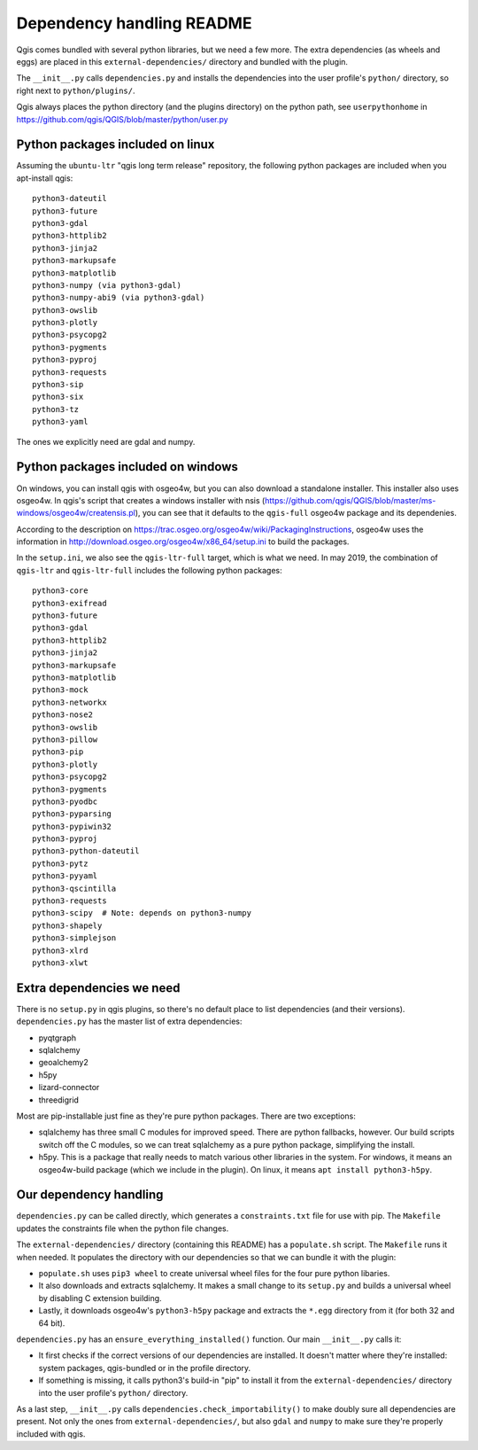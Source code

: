 Dependency handling README
==========================

Qgis comes bundled with several python libraries, but we need a few more. The
extra dependencies (as wheels and eggs) are placed in this
``external-dependencies/`` directory and bundled with the plugin.

The ``__init__.py`` calls ``dependencies.py`` and installs the dependencies
into the user profile's ``python/`` directory, so right next to
``python/plugins/``.

Qgis always places the python directory (and the plugins directory) on the
python path, see ``userpythonhome`` in
https://github.com/qgis/QGIS/blob/master/python/user.py


Python packages included on linux
---------------------------------

Assuming the ``ubuntu-ltr`` "qgis long term release" repository, the following
python packages are included when you apt-install qgis::

  python3-dateutil
  python3-future
  python3-gdal
  python3-httplib2
  python3-jinja2
  python3-markupsafe
  python3-matplotlib
  python3-numpy (via python3-gdal)
  python3-numpy-abi9 (via python3-gdal)
  python3-owslib
  python3-plotly
  python3-psycopg2
  python3-pygments
  python3-pyproj
  python3-requests
  python3-sip
  python3-six
  python3-tz
  python3-yaml

The ones we explicitly need are gdal and numpy.


Python packages included on windows
-----------------------------------

On windows, you can install qgis with osgeo4w, but you can also download a
standalone installer. This installer also uses osgeo4w. In qgis's script that
creates a windows installer with nsis
(https://github.com/qgis/QGIS/blob/master/ms-windows/osgeo4w/creatensis.pl),
you can see that it defaults to the ``qgis-full`` osgeo4w package and its
dependenies.

According to the description on
https://trac.osgeo.org/osgeo4w/wiki/PackagingInstructions, osgeo4w uses the
information in http://download.osgeo.org/osgeo4w/x86_64/setup.ini to build the
packages.

In the ``setup.ini``, we also see the ``qgis-ltr-full`` target, which is what
we need. In may 2019, the combination of ``qgis-ltr`` and ``qgis-ltr-full``
includes the following python packages::

  python3-core
  python3-exifread
  python3-future
  python3-gdal
  python3-httplib2
  python3-jinja2
  python3-markupsafe
  python3-matplotlib
  python3-mock
  python3-networkx
  python3-nose2
  python3-owslib
  python3-pillow
  python3-pip
  python3-plotly
  python3-psycopg2
  python3-pygments
  python3-pyodbc
  python3-pyparsing
  python3-pypiwin32
  python3-pyproj
  python3-python-dateutil
  python3-pytz
  python3-pyyaml
  python3-qscintilla
  python3-requests
  python3-scipy  # Note: depends on python3-numpy
  python3-shapely
  python3-simplejson
  python3-xlrd
  python3-xlwt


Extra dependencies we need
--------------------------

There is no ``setup.py`` in qgis plugins, so there's no default place to list
dependencies (and their versions). ``dependencies.py`` has the master list of
extra dependencies:

- pyqtgraph
- sqlalchemy
- geoalchemy2
- h5py
- lizard-connector
- threedigrid

Most are pip-installable just fine as they're pure python packages. There are
two exceptions:

- sqlalchemy has three small C modules for improved speed. There are python
  fallbacks, however. Our build scripts switch off the C modules, so we can
  treat sqlalchemy as a pure python package, simplifying the install.

- h5py. This is a package that really needs to match various other libraries
  in the system. For windows, it means an osgeo4w-build package (which we
  include in the plugin). On linux, it means ``apt install python3-h5py``.


Our dependency handling
-----------------------

``dependencies.py`` can be called directly, which generates a
``constraints.txt`` file for use with pip. The ``Makefile`` updates the
constraints file when the python file changes.

The ``external-dependencies/`` directory (containing this README) has a
``populate.sh`` script. The ``Makefile`` runs it when needed. It populates the
directory with our dependencies so that we can bundle it with the plugin:

- ``populate.sh`` uses ``pip3 wheel`` to create universal wheel files for the
  four pure python libaries.

- It also downloads and extracts sqlalchemy. It makes a small change to its
  ``setup.py`` and builds a universal wheel by disabling C extension building.

- Lastly, it downloads osgeo4w's ``python3-h5py`` package and extracts the
  ``*.egg`` directory from it (for both 32 and 64 bit).

``dependencies.py`` has an ``ensure_everything_installed()`` function. Our
main ``__init__.py`` calls it:

- It first checks if the correct versions of our dependencies are
  installed. It doesn't matter where they're installed: system packages,
  qgis-bundled or in the profile directory.

- If something is missing, it calls python3's build-in "pip" to install it
  from the ``external-dependencies/`` directory into the user profile's
  ``python/`` directory.

As a last step, ``__init__.py`` calls ``dependencies.check_importability()``
to make doubly sure all dependencies are present. Not only the ones from
``external-dependencies/``, but also ``gdal`` and ``numpy`` to make sure
they're properly included with qgis.
